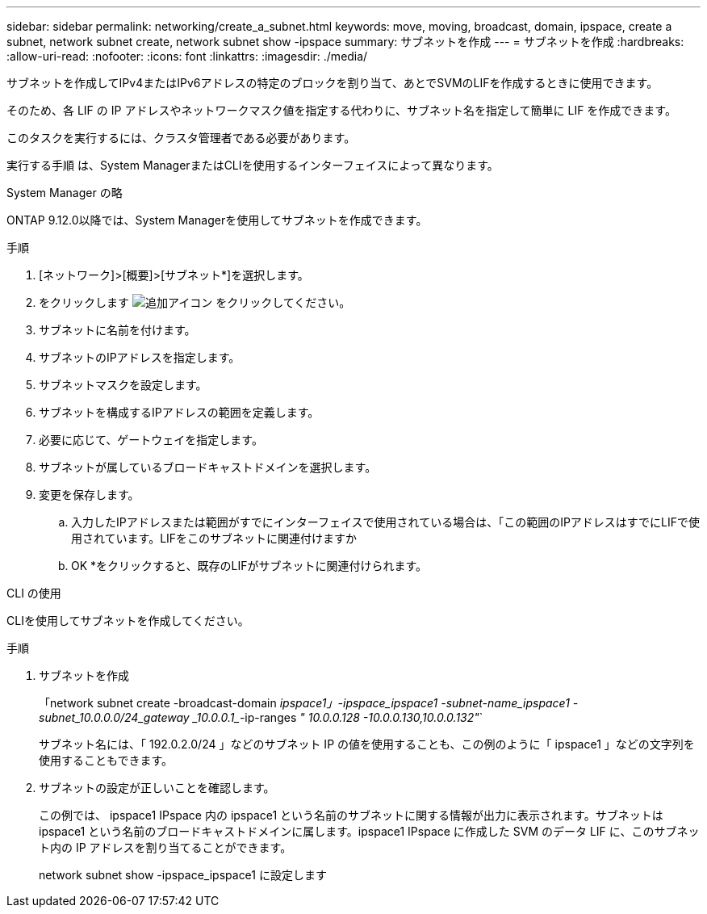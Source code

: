 ---
sidebar: sidebar 
permalink: networking/create_a_subnet.html 
keywords: move, moving, broadcast, domain, ipspace, create a subnet, network subnet create, network subnet show -ipspace 
summary: サブネットを作成 
---
= サブネットを作成
:hardbreaks:
:allow-uri-read: 
:nofooter: 
:icons: font
:linkattrs: 
:imagesdir: ./media/


[role="lead"]
サブネットを作成してIPv4またはIPv6アドレスの特定のブロックを割り当て、あとでSVMのLIFを作成するときに使用できます。

そのため、各 LIF の IP アドレスやネットワークマスク値を指定する代わりに、サブネット名を指定して簡単に LIF を作成できます。

このタスクを実行するには、クラスタ管理者である必要があります。

実行する手順 は、System ManagerまたはCLIを使用するインターフェイスによって異なります。

[role="tabbed-block"]
====
.System Manager の略
--
ONTAP 9.12.0以降では、System Managerを使用してサブネットを作成できます。

.手順
. [ネットワーク]>[概要]>[サブネット*]を選択します。
. をクリックします image:icon_add.gif["追加アイコン"] をクリックしてください。
. サブネットに名前を付けます。
. サブネットのIPアドレスを指定します。
. サブネットマスクを設定します。
. サブネットを構成するIPアドレスの範囲を定義します。
. 必要に応じて、ゲートウェイを指定します。
. サブネットが属しているブロードキャストドメインを選択します。
. 変更を保存します。
+
.. 入力したIPアドレスまたは範囲がすでにインターフェイスで使用されている場合は、「この範囲のIPアドレスはすでにLIFで使用されています。LIFをこのサブネットに関連付けますか
.. OK *をクリックすると、既存のLIFがサブネットに関連付けられます。




--
.CLI の使用
--
CLIを使用してサブネットを作成してください。

.手順
. サブネットを作成
+
「network subnet create -broadcast-domain _ipspace1」-ipspace_ipspace1 -subnet-name_ipspace1 -subnet_10.0.0.0/24_gateway _10.0.0.1__-ip-ranges _" 10.0.0.128 -10.0.0.130,10.0.0.132"_`

+
サブネット名には、「 192.0.2.0/24 」などのサブネット IP の値を使用することも、この例のように「 ipspace1 」などの文字列を使用することもできます。

. サブネットの設定が正しいことを確認します。
+
この例では、 ipspace1 IPspace 内の ipspace1 という名前のサブネットに関する情報が出力に表示されます。サブネットは ipspace1 という名前のブロードキャストドメインに属します。ipspace1 IPspace に作成した SVM のデータ LIF に、このサブネット内の IP アドレスを割り当てることができます。

+
network subnet show -ipspace_ipspace1 に設定します



--
====